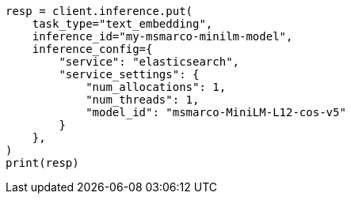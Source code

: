 // This file is autogenerated, DO NOT EDIT
// inference/service-elasticsearch.asciidoc:236

[source, python]
----
resp = client.inference.put(
    task_type="text_embedding",
    inference_id="my-msmarco-minilm-model",
    inference_config={
        "service": "elasticsearch",
        "service_settings": {
            "num_allocations": 1,
            "num_threads": 1,
            "model_id": "msmarco-MiniLM-L12-cos-v5"
        }
    },
)
print(resp)
----
